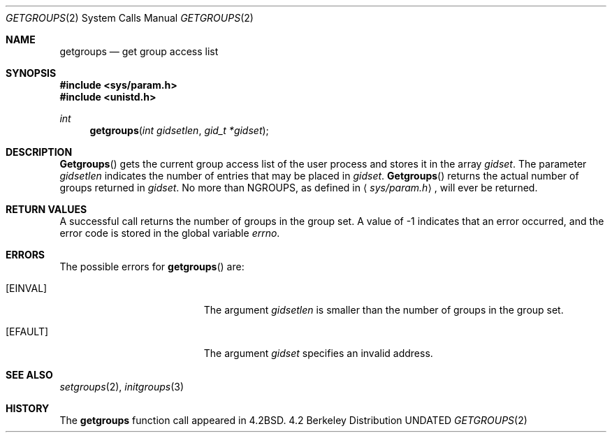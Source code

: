 .\" Copyright (c) 1983, 1991, 1993
.\"	The Regents of the University of California.  All rights reserved.
.\"
.\" %sccs.include.redist.man%
.\"
.\"     @(#)getgroups.2	8.2 (Berkeley) 04/16/94
.\"
.Dd 
.Dt GETGROUPS 2
.Os BSD 4.2
.Sh NAME
.Nm getgroups
.Nd get group access list
.Sh SYNOPSIS
.Fd #include <sys/param.h>
.Fd #include <unistd.h>
.Ft int
.Fn getgroups "int gidsetlen" "gid_t *gidset"
.Sh DESCRIPTION
.Fn Getgroups
gets the current group access list of the user process
and stores it in the array 
.Fa gidset .
The parameter
.Fa gidsetlen
indicates the number of entries that may be placed in 
.Fa gidset .
.Fn Getgroups
returns the actual number of groups returned in
.Fa gidset .
No more than
.Dv NGROUPS ,
as defined in
.Aq Pa sys/param.h ,
will ever
be returned.
.Sh RETURN VALUES
A successful call returns the number of groups in the group set.
A value of -1 indicates that an error occurred, and the error
code is stored in the global variable
.Va errno .
.Sh ERRORS
The possible errors for
.Fn getgroups
are:
.Bl -tag -width Er
.It Bq Er EINVAL
The argument
.Fa gidsetlen
is smaller than the number of groups in the group set.
.It Bq Er EFAULT
The argument
.Fa gidset
specifies
an invalid address.
.El
.Sh SEE ALSO
.Xr setgroups 2 ,
.Xr initgroups 3
.Sh HISTORY
The
.Nm
function call appeared in
.Bx 4.2 .

